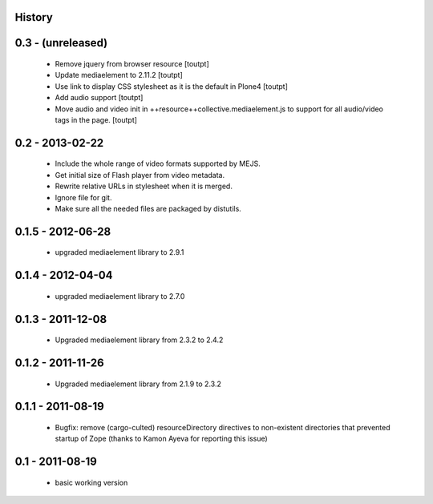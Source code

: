 History
=======

0.3 - (unreleased)
==================

 * Remove jquery from browser resource [toutpt]
 * Update mediaelement to 2.11.2 [toutpt]
 * Use link to display CSS stylesheet as it is the default in  Plone4 [toutpt]
 * Add audio support [toutpt]
 * Move audio and video init in ++resource++collective.mediaelement.js
   to support for all audio/video tags in the page. [toutpt]

0.2 - 2013-02-22
================

 * Include the whole range of video formats supported by MEJS.
 * Get initial size of Flash player from video metadata.
 * Rewrite relative URLs in stylesheet when it is merged.
 * Ignore file for git.
 * Make sure all the needed files are packaged by distutils.

0.1.5 - 2012-06-28
==================

 * upgraded mediaelement library to 2.9.1

0.1.4 - 2012-04-04
==================

 * upgraded mediaelement library to 2.7.0

0.1.3 - 2011-12-08
==================

 * Upgraded mediaelement library from 2.3.2 to 2.4.2

0.1.2 - 2011-11-26
==================

 * Upgraded mediaelement library from 2.1.9 to 2.3.2

0.1.1 - 2011-08-19
==================

 * Bugfix: remove (cargo-culted) resourceDirectory directives to non-existent
   directories that prevented startup of Zope (thanks to Kamon Ayeva for
   reporting this issue)

0.1 - 2011-08-19
================

 * basic working version
